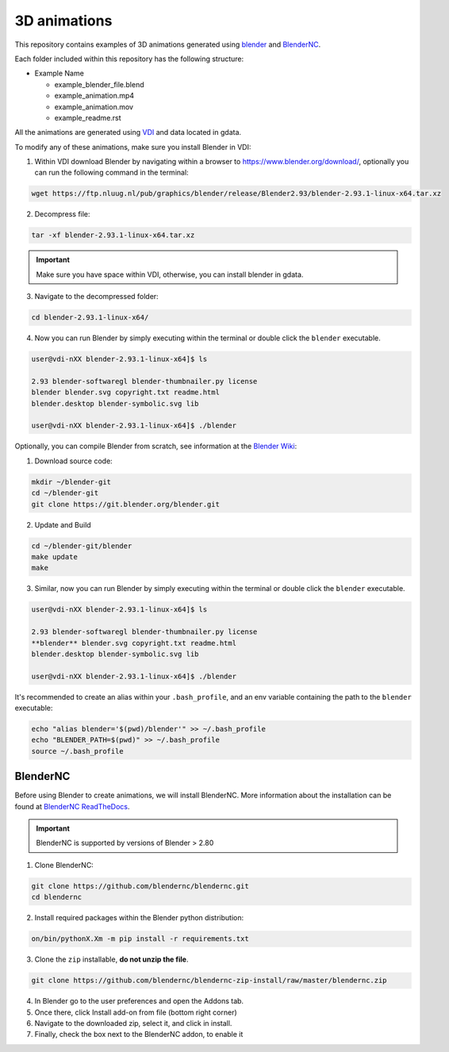 =============
3D animations
=============
|Documentation Status| 

.. |Documentation Status| image:: https://github.com/COSIMA/3D_animations/actions/workflows/sphinx.yml/badge.svg
   :target: https://github.com/COSIMA/3D_animations/actions/workflows/sphinx.yml

This repository contains examples of 3D animations generated using `blender <https://www.blender.org>`_ and `BlenderNC <https://github.com/blendernc/blendernc>`_. 

Each folder included within this repository has the following structure:

- Example Name
 
  * example_blender_file.blend
  * example_animation.mp4 
  * example_animation.mov
  * example_readme.rst

All the animations are generated using `VDI <https://nci.org.au>`_ and data located in gdata.

To modify any of these animations, make sure you install Blender in VDI:

1. Within VDI download Blender by navigating within a browser to https://www.blender.org/download/, optionally you can run the following command in the terminal:

.. code-block:: bash

    wget https://ftp.nluug.nl/pub/graphics/blender/release/Blender2.93/blender-2.93.1-linux-x64.tar.xz

2. Decompress file:

.. code-block:: bash

    tar -xf blender-2.93.1-linux-x64.tar.xz

.. important:: Make sure you have space within VDI, otherwise, you can install blender in gdata. 

3. Navigate to the decompressed folder:

.. code-block:: bash

    cd blender-2.93.1-linux-x64/

4. Now you can run Blender by simply executing within the terminal or double click the ``blender`` executable.

.. code-block:: bash

    user@vdi-nXX blender-2.93.1-linux-x64]$ ls

    2.93 blender-softwaregl blender-thumbnailer.py license
    blender blender.svg copyright.txt readme.html
    blender.desktop blender-symbolic.svg lib

    user@vdi-nXX blender-2.93.1-linux-x64]$ ./blender


Optionally, you can compile Blender from scratch, see information at the `Blender Wiki <https://wiki.blender.org/wiki/Building_Blender/Linux/Ubuntu>`_:

1. Download source code:

.. code-block:: bash

    mkdir ~/blender-git
    cd ~/blender-git
    git clone https://git.blender.org/blender.git

2. Update and Build 

.. code-block:: bash

    cd ~/blender-git/blender
    make update
    make

3. Similar, now you can run Blender by simply executing within the terminal or double click the ``blender`` executable.

.. code-block:: bash

    user@vdi-nXX blender-2.93.1-linux-x64]$ ls

    2.93 blender-softwaregl blender-thumbnailer.py license
    **blender** blender.svg copyright.txt readme.html
    blender.desktop blender-symbolic.svg lib

    user@vdi-nXX blender-2.93.1-linux-x64]$ ./blender


It's recommended to create an alias within your ``.bash_profile``, and an env variable containing the path to the ``blender`` executable:

.. code-block:: bash

    echo "alias blender='$(pwd)/blender'" >> ~/.bash_profile
    echo "BLENDER_PATH=$(pwd)" >> ~/.bash_profile
    source ~/.bash_profile

BlenderNC
=========

Before using Blender to create animations, we will install BlenderNC. More information about the installation can be found at `BlenderNC ReadTheDocs <https://blendernc.readthedocs.io/en/latest/install.html>`_.

.. important:: BlenderNC is supported by versions of Blender > 2.80

1. Clone BlenderNC:

.. code-block:: bash

    git clone https://github.com/blendernc/blendernc.git
    cd blendernc


2. Install required packages within the Blender python distribution:

.. code-block:: bash

    on/bin/pythonX.Xm -m pip install -r requirements.txt

3. Clone the ``zip`` installable, **do not unzip the file**. 

.. code-block:: bash

    git clone https://github.com/blendernc/blendernc-zip-install/raw/master/blendernc.zip


4. In Blender go to the user preferences and open the Addons tab.

5. Once there, click Install add-on from file (bottom right corner)

6. Navigate to the downloaded zip, select it, and click in install.

7. Finally, check the box next to the BlenderNC addon, to enable it

